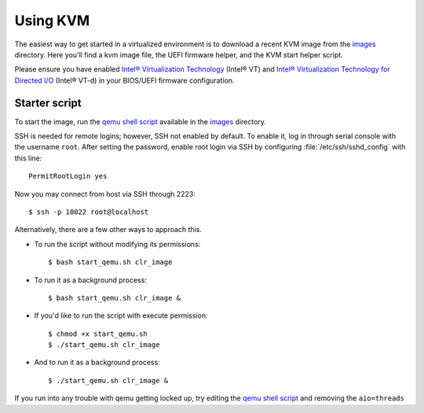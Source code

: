 .. _kvm:

Using KVM
#########

The easiest way to get started in a virtualized environment is to download
a recent KVM image from the `images`_ directory. Here you'll find a kvm
image file, the UEFI firmware helper, and the KVM start helper script.

Please ensure you have enabled `Intel® Virtualization Technology
<http://www.intel.com/content/www/us/en/virtualization/virtualization-technology/intel-virtualization-technology.html>`_
(Intel® VT) and `Intel® Virtualization Technology for Directed I/O
<https://software.intel.com/en-us/articles/intel-virtualization-technology-for-directed-io-vt-d-enhancing-intel-platforms-for-efficient-virtualization-of-io-devices>`_
(Intel® VT-d) in your BIOS/UEFI firmware configuration.

Starter script
==============

To start the image, run the `qemu shell script`_ available in the
`images`_ directory.

SSH is needed for remote logins; however, SSH not enabled by default. To enable
it, log in through serial console with the username ``root``. After setting the
password, enable root login via SSH by configuring :file:`/etc/ssh/sshd_config`
with this line::

    PermitRootLogin yes

Now you may connect from host via SSH through 2223::

    $ ssh -p 10022 root@localhost

Alternatively, there are a few other ways to approach this.

*  To run the script without modifying its permissions::

   $ bash start_qemu.sh clr_image

*  To run it as a background process::

   $ bash start_qemu.sh clr_image &

*  If you'd like to run the script with execute permission::

   $ chmod +x start_qemu.sh
   $ ./start_qemu.sh clr_image

*  And to run it as a background process::

   $ ./start_qemu.sh clr_image &

If you run into any trouble with qemu getting locked up, try editing the `qemu shell script`_
and removing the ``aio=threads``


.. _qemu shell script: http://download.clearlinux.org/image/start_qemu.sh
.. _images: http://download.clearlinux.org/image/
